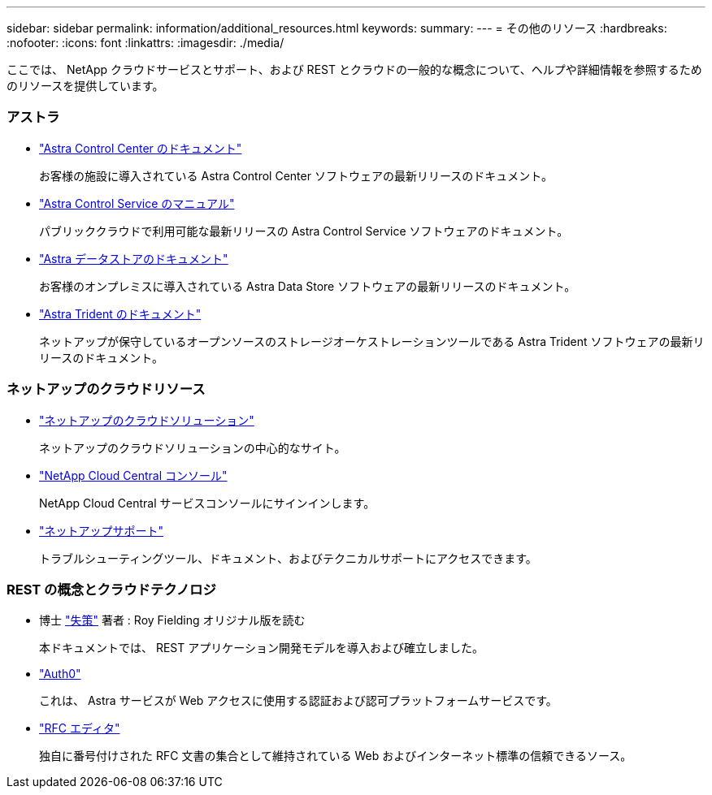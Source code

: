 ---
sidebar: sidebar 
permalink: information/additional_resources.html 
keywords:  
summary:  
---
= その他のリソース
:hardbreaks:
:nofooter: 
:icons: font
:linkattrs: 
:imagesdir: ./media/


[role="lead"]
ここでは、 NetApp クラウドサービスとサポート、および REST とクラウドの一般的な概念について、ヘルプや詳細情報を参照するためのリソースを提供しています。



=== アストラ

* https://docs.netapp.com/us-en/astra-control-center/["Astra Control Center のドキュメント"^]
+
お客様の施設に導入されている Astra Control Center ソフトウェアの最新リリースのドキュメント。

* https://docs.netapp.com/us-en/astra-control-service/["Astra Control Service のマニュアル"^]
+
パブリッククラウドで利用可能な最新リリースの Astra Control Service ソフトウェアのドキュメント。

* https://docs.netapp.com/us-en/astra-data-store/["Astra データストアのドキュメント"^]
+
お客様のオンプレミスに導入されている Astra Data Store ソフトウェアの最新リリースのドキュメント。

* https://docs.netapp.com/us-en/trident/["Astra Trident のドキュメント"^]
+
ネットアップが保守しているオープンソースのストレージオーケストレーションツールである Astra Trident ソフトウェアの最新リリースのドキュメント。





=== ネットアップのクラウドリソース

* https://cloud.netapp.com/["ネットアップのクラウドソリューション"^]
+
ネットアップのクラウドソリューションの中心的なサイト。

* https://services.cloud.netapp.com/redirect-to-login?startOnSignup=false["NetApp Cloud Central コンソール"^]
+
NetApp Cloud Central サービスコンソールにサインインします。

* https://mysupport.netapp.com/["ネットアップサポート"^]
+
トラブルシューティングツール、ドキュメント、およびテクニカルサポートにアクセスできます。





=== REST の概念とクラウドテクノロジ

* 博士 https://www.ics.uci.edu/~fielding/pubs/dissertation/top.htm["失策"^] 著者 : Roy Fielding オリジナル版を読む
+
本ドキュメントでは、 REST アプリケーション開発モデルを導入および確立しました。

* https://auth0.com/["Auth0"^]
+
これは、 Astra サービスが Web アクセスに使用する認証および認可プラットフォームサービスです。

* https://www.rfc-editor.org/["RFC エディタ"^]
+
独自に番号付けされた RFC 文書の集合として維持されている Web およびインターネット標準の信頼できるソース。


